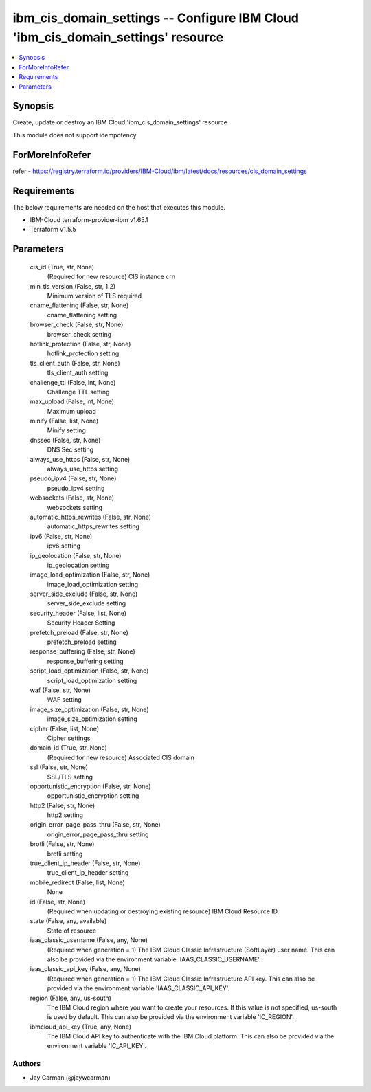 
ibm_cis_domain_settings -- Configure IBM Cloud 'ibm_cis_domain_settings' resource
=================================================================================

.. contents::
   :local:
   :depth: 1


Synopsis
--------

Create, update or destroy an IBM Cloud 'ibm_cis_domain_settings' resource

This module does not support idempotency


ForMoreInfoRefer
----------------
refer - https://registry.terraform.io/providers/IBM-Cloud/ibm/latest/docs/resources/cis_domain_settings

Requirements
------------
The below requirements are needed on the host that executes this module.

- IBM-Cloud terraform-provider-ibm v1.65.1
- Terraform v1.5.5



Parameters
----------

  cis_id (True, str, None)
    (Required for new resource) CIS instance crn


  min_tls_version (False, str, 1.2)
    Minimum version of TLS required


  cname_flattening (False, str, None)
    cname_flattening setting


  browser_check (False, str, None)
    browser_check setting


  hotlink_protection (False, str, None)
    hotlink_protection setting


  tls_client_auth (False, str, None)
    tls_client_auth setting


  challenge_ttl (False, int, None)
    Challenge TTL setting


  max_upload (False, int, None)
    Maximum upload


  minify (False, list, None)
    Minify setting


  dnssec (False, str, None)
    DNS Sec setting


  always_use_https (False, str, None)
    always_use_https setting


  pseudo_ipv4 (False, str, None)
    pseudo_ipv4 setting


  websockets (False, str, None)
    websockets setting


  automatic_https_rewrites (False, str, None)
    automatic_https_rewrites setting


  ipv6 (False, str, None)
    ipv6 setting


  ip_geolocation (False, str, None)
    ip_geolocation setting


  image_load_optimization (False, str, None)
    image_load_optimization setting


  server_side_exclude (False, str, None)
    server_side_exclude setting


  security_header (False, list, None)
    Security Header Setting


  prefetch_preload (False, str, None)
    prefetch_preload setting


  response_buffering (False, str, None)
    response_buffering setting


  script_load_optimization (False, str, None)
    script_load_optimization setting


  waf (False, str, None)
    WAF setting


  image_size_optimization (False, str, None)
    image_size_optimization setting


  cipher (False, list, None)
    Cipher settings


  domain_id (True, str, None)
    (Required for new resource) Associated CIS domain


  ssl (False, str, None)
    SSL/TLS setting


  opportunistic_encryption (False, str, None)
    opportunistic_encryption setting


  http2 (False, str, None)
    http2 setting


  origin_error_page_pass_thru (False, str, None)
    origin_error_page_pass_thru setting


  brotli (False, str, None)
    brotli setting


  true_client_ip_header (False, str, None)
    true_client_ip_header setting


  mobile_redirect (False, list, None)
    None


  id (False, str, None)
    (Required when updating or destroying existing resource) IBM Cloud Resource ID.


  state (False, any, available)
    State of resource


  iaas_classic_username (False, any, None)
    (Required when generation = 1) The IBM Cloud Classic Infrastructure (SoftLayer) user name. This can also be provided via the environment variable 'IAAS_CLASSIC_USERNAME'.


  iaas_classic_api_key (False, any, None)
    (Required when generation = 1) The IBM Cloud Classic Infrastructure API key. This can also be provided via the environment variable 'IAAS_CLASSIC_API_KEY'.


  region (False, any, us-south)
    The IBM Cloud region where you want to create your resources. If this value is not specified, us-south is used by default. This can also be provided via the environment variable 'IC_REGION'.


  ibmcloud_api_key (True, any, None)
    The IBM Cloud API key to authenticate with the IBM Cloud platform. This can also be provided via the environment variable 'IC_API_KEY'.













Authors
~~~~~~~

- Jay Carman (@jaywcarman)

